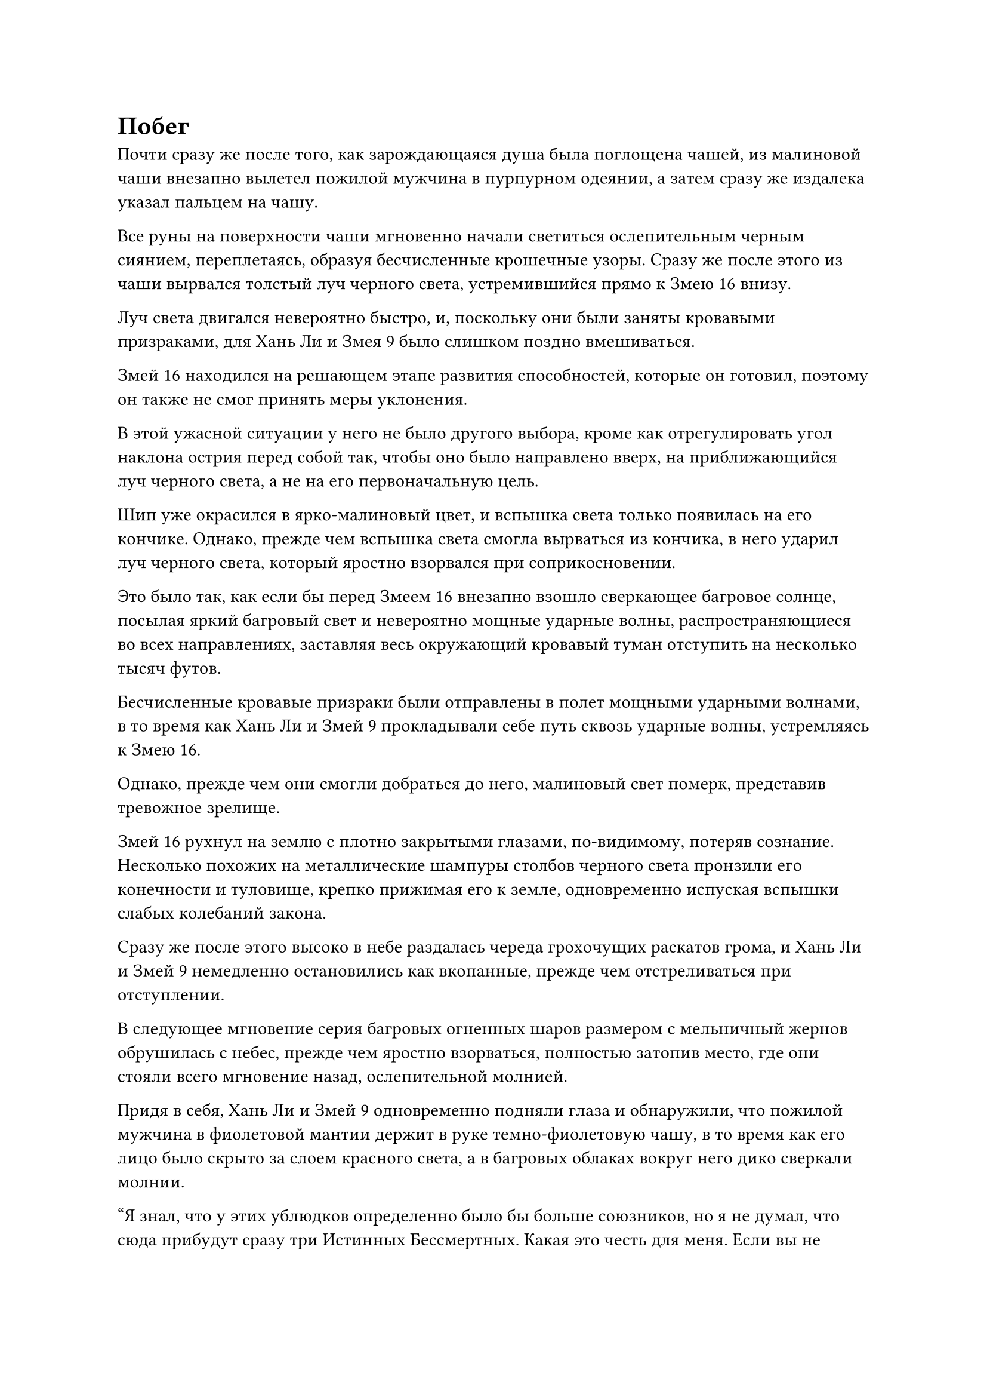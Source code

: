 = Побег

Почти сразу же после того, как зарождающаяся душа была поглощена чашей, из малиновой чаши внезапно вылетел пожилой мужчина в пурпурном одеянии, а затем сразу же издалека указал пальцем на чашу.

Все руны на поверхности чаши мгновенно начали светиться ослепительным черным сиянием, переплетаясь, образуя бесчисленные крошечные узоры. Сразу же после этого из чаши вырвался толстый луч черного света, устремившийся прямо к Змею 16 внизу.

Луч света двигался невероятно быстро, и, поскольку они были заняты кровавыми призраками, для Хань Ли и Змея 9 было слишком поздно вмешиваться.

Змей 16 находился на решающем этапе развития способностей, которые он готовил, поэтому он также не смог принять меры уклонения.

В этой ужасной ситуации у него не было другого выбора, кроме как отрегулировать угол наклона острия перед собой так, чтобы оно было направлено вверх, на приближающийся луч черного света, а не на его первоначальную цель.

Шип уже окрасился в ярко-малиновый цвет, и вспышка света только появилась на его кончике. Однако, прежде чем вспышка света смогла вырваться из кончика, в него ударил луч черного света, который яростно взорвался при соприкосновении.

Это было так, как если бы перед Змеем 16 внезапно взошло сверкающее багровое солнце, посылая яркий багровый свет и невероятно мощные ударные волны, распространяющиеся во всех направлениях, заставляя весь окружающий кровавый туман отступить на несколько тысяч футов.

Бесчисленные кровавые призраки были отправлены в полет мощными ударными волнами, в то время как Хань Ли и Змей 9 прокладывали себе путь сквозь ударные волны, устремляясь к Змею 16.

Однако, прежде чем они смогли добраться до него, малиновый свет померк, представив тревожное зрелище.

Змей 16 рухнул на землю с плотно закрытыми глазами, по-видимому, потеряв сознание. Несколько похожих на металлические шампуры столбов черного света пронзили его конечности и туловище, крепко прижимая его к земле, одновременно испуская вспышки слабых колебаний закона.

Сразу же после этого высоко в небе раздалась череда грохочущих раскатов грома, и Хань Ли и Змей 9 немедленно остановились как вкопанные, прежде чем отстреливаться при отступлении.

В следующее мгновение серия багровых огненных шаров размером с мельничный жернов обрушилась с небес, прежде чем яростно взорваться, полностью затопив место, где они стояли всего мгновение назад, ослепительной молнией.

Придя в себя, Хань Ли и Змей 9 одновременно подняли глаза и обнаружили, что пожилой мужчина в фиолетовой мантии держит в руке темно-фиолетовую чашу, в то время как его лицо было скрыто за слоем красного света, а в багровых облаках вокруг него дико сверкали молнии.

"Я знал, что у этих ублюдков определенно было бы больше союзников, но я не думал, что сюда прибудут сразу три Истинных Бессмертных. Какая это честь для меня. Если вы не хотите полностью потерять рассудок, тогда немедленно сдавайтесь в плен! - холодно усмехнулся пожилой мужчина.

"Если вы не хотите умереть, тогда выпустите нас прямо сейчас!" - Возразил Змей-9 непреклонным голосом.

"Подумать только, что вы все еще ведете себя так самоуверенно, даже когда ваша смерть неизбежна! Позвольте мне преподать вам двоим урок уважения ценой ваших жизней!" - захихикал пожилой мужчина в фиолетовой мантии.

Как только его голос затих, чаша в его руке вылетела из его хватки, прежде чем закружиться в воздухе, и в окружающих багровых облаках мгновенно раздалась череда грохочущих раскатов грома. Сразу же после этого сотни шаров малинового молниеносного огня обрушились с небес подобно метеоритному дождю.

Череда оглушительных ударов раздавалась один за другим, заставляя все пространство сильно дрожать.

С каждым огненным шаром, который падал на землю, на его пути оставался огромный кратер, и огромные вспышки малинового огня и молний извергались во всех направлениях.

Вскоре вся территория в радиусе нескольких километров была полностью заполнена бесчисленными вспышками малинового пламени, которое напоминало сад с алыми цветами лотоса в полном цвету, излучающими удивительно палящую температуру.

Было неясно, было ли это намеренно или нет, но ни один из огненных шаров не упал на Змея 16. Вместо этого он был только забрызган следами малинового пламени, и жгучая боль мгновенно вывела его из бессознательного состояния, заставив взвыть от агонии.

Синий свет продолжал вспыхивать в глазах Хань Ли, когда он постоянно перепрыгивал с одного места на другое, проходя сквозь кровавых призраков и бурю молний, но он все еще не мог избежать попадания в беспорядочно летящие вспышки малинового пламени.

Даже с его нынешним физическим телом пламя все еще причиняло ему легкую жгучую боль, и что было еще более тревожным, так это то, что пламя, казалось, также было способно воспламенить его кровь, вызывая чувство неистовой мании в его сердце.

Однако по его приказу из его даньтяня мгновенно вырвался прилив прохладной и освежающей энергии, а затем распространился по всей голове, чтобы в мгновение ока искоренить чувство маниакального насилия.

Недалеко от Хань Ли Змей 9 призвал сокровище из голубой тыквы, и вспышки водянисто-голубого света хлынули изнутри, образуя вокруг него колеблющийся барьер синего света. Барьер позволял ему отражать багровое пламя, но он изо всех сил пытался справиться с одновременной атакой как падающих огненных шаров, так и сходящихся кровавых призраков.

Потребовалось всего несколько секунд, чтобы близлежащее пространство было практически полностью залито багровым пламенем, оставляя им двоим все меньше и меньше пространства для маневра и уклонения.

В течение этого времени все больше и больше кровавых призраков продолжало выбегать из трещин на земле, и мало того, что они, казалось, вообще не подвергались негативному воздействию алого пламени, их скорость и сила, казалось, увеличились в этой среде, когда они бросились на Хань Ли и Змея 16 с не заботясь о собственной безопасности.

Змей 9 едва успел увернуться от нескольких огненных шаров, когда его мгновенно окружила орда кровавых призраков.

Мрачное выражение промелькнуло в его глазах, когда он прикусил кончик собственного языка, затем открыл рот, чтобы выпустить струю эссенции крови, которая в мгновение ока исчезла в голубой тыкве в его руке.

Тыква мгновенно начала светиться ослепительным голубым сиянием, и на ее поверхности появились бесчисленные синие руны, в то время как изнутри доносился шум бурлящей реки.

Сразу же после этого из отверстия тыквы хлынул поток голубой воды, затем превратившийся в группу водяных воинов в синих доспехах, которые бросились на окружающих кровавых призраков с поднятыми ледяными копьями.

Проделав все это, он повернулся к Хань Ли, прежде чем передать ему сообщение посредством голосовой передачи.

"Мы не можем позволить, чтобы так продолжалось и дальше, Змей 15! Я найду способ занять этого человека, а ты иди и спаси Змея 16 и помоги ему взломать это пространство!"

Как только его голос затих, в его глазах появился намек на красный свет, и он метнулся прямо к пожилому мужчине в фиолетовом одеянии, как полоса света.

Однако Хань Ли никак не отреагировал на это, и, казалось, он вообще не слышал Wyrm 9.

Сначала он нанес несколько ударов, чтобы заставить кровавых призраков вокруг него отлететь назад по воздуху, затем увернулся от нескольких огненных шаров, прежде чем внезапно изменить направление и улететь в определенном направлении с невероятной скоростью.

Змей 9 только что добрался до пожилого человека в фиолетовой мантии, когда краем глаза увидел это, и немедленно пришел в неистовую ярость.

"Змей 15, куда, черт возьми, ты направляешься?"

Прежде чем он успел сделать что-либо еще, луч черного света вырвался из чаши в голове пожилого человека в фиолетовом одеянии, а затем устремился прямо к его голове.

Он поспешно ввел больше энергии из своей голубой тыквы, которая выпустила несколько вспышек синего света, которые начали кружиться перед ним, образуя массивный синий вихрь.

Раздался глухой удар, когда луч черного света упал прямо в центр вихря, что привело к взрыву черного света, в то время как синий вихрь также быстро уменьшался под взрыв громкого грохота.

Прямо в этот момент из чаши в руке пожилого человека в фиолетовой мантии вырвалось еще несколько лучей черного света, и Змей 9 был вынужден сосредоточиться исключительно на защите себя, когда он заставил синюю тыкву выпустить еще несколько вспышек синего света. В результате он не смог пойти за Хань Ли.

В этот момент красный свет в его глазах постепенно становился все ярче и ярче, в то время как кусочек белого нефрита, висевший у него на груди, стал довольно тусклым и не был таким сверкающим и полупрозрачным, как раньше.

"Ха! Твой спутник уже бросил тебя! Но будьте уверены, он ни за что не сможет вырваться из этого пространства! - пожилой мужчина в фиолетовой мантии захихикал, даже не взглянув на Хань Ли.

Тем временем Хань Ли был уже в нескольких тысячах футов от него, и он внезапно поднял кулак, прежде чем нанести мощный удар по воздуху.

Раздался оглушительный грохот, и все багровое пространство сильно содрогнулось, когда перед кулаком Хань Ли появилась линия яркого света, а затем быстро превратилась в белую трещину, протянувшуюся на тысячи километров.

Затем раздался звук разбивающегося зеркала, когда все малиновое пространство откололось от белого разлома, а затем распалось на бесчисленные фрагменты.

Внезапно все вернулись в небо над уединенным внутренним двором в городе Небесной воды. На аллее за пределами внутреннего двора лежали восемь культиваторов в синих одеждах, а рядом с ними на земле было разбросано несколько массивных пластин.

Естественно, именно они вызвали багровое пространство и контролировали его, и что было довольно удивительно, так это то, что все они были культиваторами телесной интеграции. Казалось, они получили какую-то обратную реакцию от разрушения багрового пространства, и они не только потеряли сознание, но и из всех их отверстий текла кровь, отчего казалось, что они находятся на грани смерти.

Во внутреннем дворе все тело Змея 16 было обуглено до черноты, и он совершенно неподвижно стоял, прислонившись к засохшему старому дереву.

Черные лучи света, пронзавшие его тело, уже исчезли, и его аура была довольно нестабильной, но казалось, что ему не угрожала никакая опасность для жизни.

Внезапно в небе над внутренним двором вспыхнула вспышка ослепительного света, и появились две фигуры, прежде чем выстрелить в разные стороны.

Одной из этих фигур был Змей 9, и красный свет в его глазах постепенно угасал. В результате в его голове восстановилась ясность, а на лице появилось приподнятое выражение.

Напротив, у пожилого мужчины в фиолетовой мантии с другой стороны было чрезвычайно мрачное выражение лица, и он повернулся к Хань Ли с сильным негодованием в глазах.

Хань Ли казался самым слабым из троицы, поэтому он никогда не думал, что Хань Ли сможет определить самую хрупкую точку в массиве и уничтожить весь массив одним ударом.

Багровое пространство было намного более стабильным, чем обычный массив, и даже если бы обычный бессмертный смог определить хрупкие точки внутри него, все равно не было никакой гарантии, что они смогут взломать массив.

Однако сейчас было не время размышлять о таких вещах. Пожилой мужчина в фиолетовой мантии быстро приложил ладонь ко дну чаши, которую держал в руке, и волны странной ряби, которые были видны невооруженным глазом, быстро распространились по площади.

Из переулка раздалась череда глухих ударов, когда головы всех бессознательных культиваторов телесной интеграции взорвались одна за другой.

Сразу же после этого их зарождающиеся души были втянуты вспышками странной ряби, влетая в чашу в виде полос малинового света, прежде чем в мгновение ока превратиться в пыль.

Единственным исключением был один из культиваторов Интеграции тела, вокруг которого появился слой белого света. Казалось, что он нес какое-то сокровище, способное отразить воздействие этих странных пульсаций, тем самым предотвратив взрыв его головы. Пожилой мужчина в пурпурном слегка запнулся, увидев это, но у него не было времени зацикливаться на таких пустяках, и он быстро набросился на него.

Черные руны на поверхности чаши снова начали ярко светиться, и два еще более толстых луча света вырвались изнутри, устремившись прямо к Хань Ли и Змею 9.

Духовные узоры на поверхности голубой тыквы в руке Змея 9 на мгновение вспыхнули, и из отверстия тыквы вырвался толстый столб воды.

Раздался оглушительный грохот, когда черный свет и голубая вода яростно взорвались, разбрызгивая воду во все стороны.

Возникшая ударная волна отбросила Змея 9 на несколько сотен футов назад, прежде чем ему, наконец, удалось устоять на ногах, в то время как Хань Ли также был вынужден принять меры уклонения от направленного на него луча черного света.

К тому времени, когда они оба пришли в себя, пожилого человека в пурпурном одеянии уже нигде не было видно.

#pagebreak()